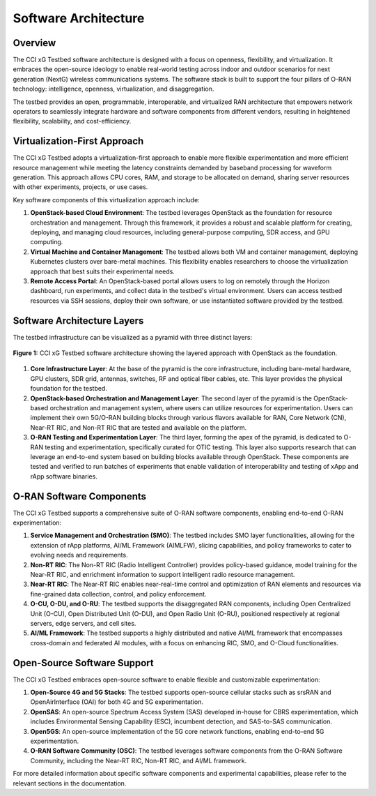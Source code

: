 .. _xg-testbed:

Software Architecture  
====================================

Overview
--------

The CCI xG Testbed software architecture is designed with a focus on openness, flexibility, and virtualization. It embraces the open-source ideology to enable real-world testing across indoor and outdoor scenarios for next generation (NextG) wireless communications systems. The software stack is built to support the four pillars of O-RAN technology: intelligence, openness, virtualization, and disaggregation.

The testbed provides an open, programmable, interoperable, and virtualized RAN architecture that empowers network operators to seamlessly integrate hardware and software components from different vendors, resulting in heightened flexibility, scalability, and cost-efficiency.

Virtualization-First Approach
----------------------------

The CCI xG Testbed adopts a virtualization-first approach to enable more flexible experimentation and more efficient resource management while meeting the latency constraints demanded by baseband processing for waveform generation. This approach allows CPU cores, RAM, and storage to be allocated on demand, sharing server resources with other experiments, projects, or use cases.

Key software components of this virtualization approach include:

1. **OpenStack-based Cloud Environment**: The testbed leverages OpenStack as the foundation for resource orchestration and management. Through this framework, it provides a robust and scalable platform for creating, deploying, and managing cloud resources, including general-purpose computing, SDR access, and GPU computing.

2. **Virtual Machine and Container Management**: The testbed allows both VM and container management, deploying Kubernetes clusters over bare-metal machines. This flexibility enables researchers to choose the virtualization approach that best suits their experimental needs.

3. **Remote Access Portal**: An OpenStack-based portal allows users to log on remotely through the Horizon dashboard, run experiments, and collect data in the testbed's virtual environment. Users can access testbed resources via SSH sessions, deploy their own software, or use instantiated software provided by the testbed.

Software Architecture Layers
---------------------------

The testbed infrastructure can be visualized as a pyramid with three distinct layers:

.. figure:: ../_static/testbed-arch-openstack.png
   :alt: CCI xG Testbed Architecture with OpenStack
   :align: center
   :scale: 80%

   **Figure 1:** CCI xG Testbed software architecture showing the layered approach with OpenStack as the foundation.

1. **Core Infrastructure Layer**: At the base of the pyramid is the core infrastructure, including bare-metal hardware, GPU clusters, SDR grid, antennas, switches, RF and optical fiber cables, etc. This layer provides the physical foundation for the testbed.

2. **OpenStack-based Orchestration and Management Layer**: The second layer of the pyramid is the OpenStack-based orchestration and management system, where users can utilize resources for experimentation. Users can implement their own 5G/O-RAN building blocks through various flavors available for RAN, Core Network (CN), Near-RT RIC, and Non-RT RIC that are tested and available on the platform.

3. **O-RAN Testing and Experimentation Layer**: The third layer, forming the apex of the pyramid, is dedicated to O-RAN testing and experimentation, specifically curated for OTIC testing. This layer also supports research that can leverage an end-to-end system based on building blocks available through OpenStack. These components are tested and verified to run batches of experiments that enable validation of interoperability and testing of xApp and rApp software binaries.

O-RAN Software Components
------------------------

The CCI xG Testbed supports a comprehensive suite of O-RAN software components, enabling end-to-end O-RAN experimentation:

1. **Service Management and Orchestration (SMO)**: The testbed includes SMO layer functionalities, allowing for the extension of rApp platforms, AI/ML Framework (AIMLFW), slicing capabilities, and policy frameworks to cater to evolving needs and requirements.

2. **Non-RT RIC**: The Non-RT RIC (Radio Intelligent Controller) provides policy-based guidance, model training for the Near-RT RIC, and enrichment information to support intelligent radio resource management.

3. **Near-RT RIC**: The Near-RT RIC enables near-real-time control and optimization of RAN elements and resources via fine-grained data collection, control, and policy enforcement.

4. **O-CU, O-DU, and O-RU**: The testbed supports the disaggregated RAN components, including Open Centralized Unit (O-CU), Open Distributed Unit (O-DU), and Open Radio Unit (O-RU), positioned respectively at regional servers, edge servers, and cell sites.

5. **AI/ML Framework**: The testbed supports a highly distributed and native AI/ML framework that encompasses cross-domain and federated AI modules, with a focus on enhancing RIC, SMO, and O-Cloud functionalities.

Open-Source Software Support
---------------------------

The CCI xG Testbed embraces open-source software to enable flexible and customizable experimentation:

1. **Open-Source 4G and 5G Stacks**: The testbed supports open-source cellular stacks such as srsRAN and OpenAirInterface (OAI) for both 4G and 5G experimentation.

2. **OpenSAS**: An open-source Spectrum Access System (SAS) developed in-house for CBRS experimentation, which includes Environmental Sensing Capability (ESC), incumbent detection, and SAS-to-SAS communication.

3. **Open5GS**: An open-source implementation of the 5G core network functions, enabling end-to-end 5G experimentation.

4. **O-RAN Software Community (OSC)**: The testbed leverages software components from the O-RAN Software Community, including the Near-RT RIC, Non-RT RIC, and AI/ML framework.


For more detailed information about specific software components and experimental capabilities, please refer to the relevant sections in the documentation.
